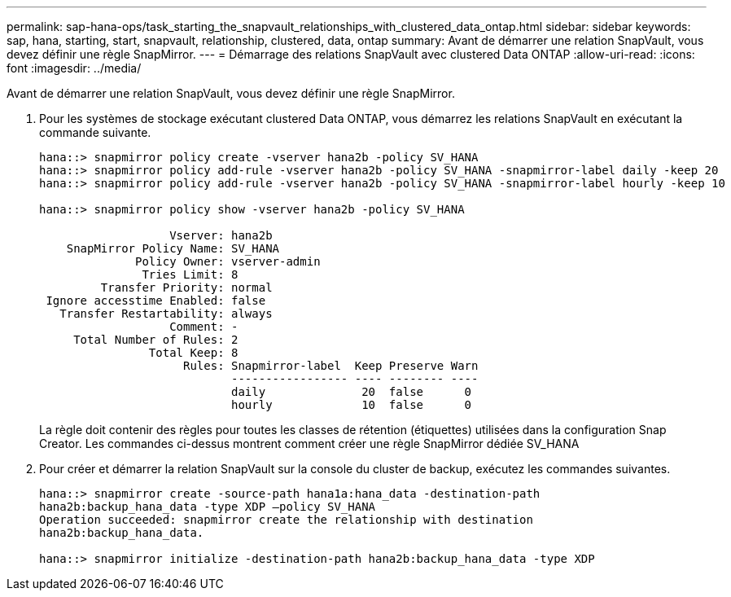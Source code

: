 ---
permalink: sap-hana-ops/task_starting_the_snapvault_relationships_with_clustered_data_ontap.html 
sidebar: sidebar 
keywords: sap, hana, starting, start, snapvault, relationship, clustered, data, ontap 
summary: Avant de démarrer une relation SnapVault, vous devez définir une règle SnapMirror. 
---
= Démarrage des relations SnapVault avec clustered Data ONTAP
:allow-uri-read: 
:icons: font
:imagesdir: ../media/


[role="lead"]
Avant de démarrer une relation SnapVault, vous devez définir une règle SnapMirror.

. Pour les systèmes de stockage exécutant clustered Data ONTAP, vous démarrez les relations SnapVault en exécutant la commande suivante.
+
[listing]
----
hana::> snapmirror policy create -vserver hana2b -policy SV_HANA
hana::> snapmirror policy add-rule -vserver hana2b -policy SV_HANA -snapmirror-label daily -keep 20
hana::> snapmirror policy add-rule -vserver hana2b -policy SV_HANA -snapmirror-label hourly -keep 10

hana::> snapmirror policy show -vserver hana2b -policy SV_HANA

                   Vserver: hana2b
    SnapMirror Policy Name: SV_HANA
              Policy Owner: vserver-admin
               Tries Limit: 8
         Transfer Priority: normal
 Ignore accesstime Enabled: false
   Transfer Restartability: always
                   Comment: -
     Total Number of Rules: 2
                Total Keep: 8
                     Rules: Snapmirror-label  Keep Preserve Warn
                            ----------------- ---- -------- ----
                            daily              20  false      0
                            hourly             10  false      0
----
+
La règle doit contenir des règles pour toutes les classes de rétention (étiquettes) utilisées dans la configuration Snap Creator. Les commandes ci-dessus montrent comment créer une règle SnapMirror dédiée SV_HANA

. Pour créer et démarrer la relation SnapVault sur la console du cluster de backup, exécutez les commandes suivantes.
+
[listing]
----
hana::> snapmirror create -source-path hana1a:hana_data -destination-path
hana2b:backup_hana_data -type XDP –policy SV_HANA
Operation succeeded: snapmirror create the relationship with destination
hana2b:backup_hana_data.

hana::> snapmirror initialize -destination-path hana2b:backup_hana_data -type XDP
----

